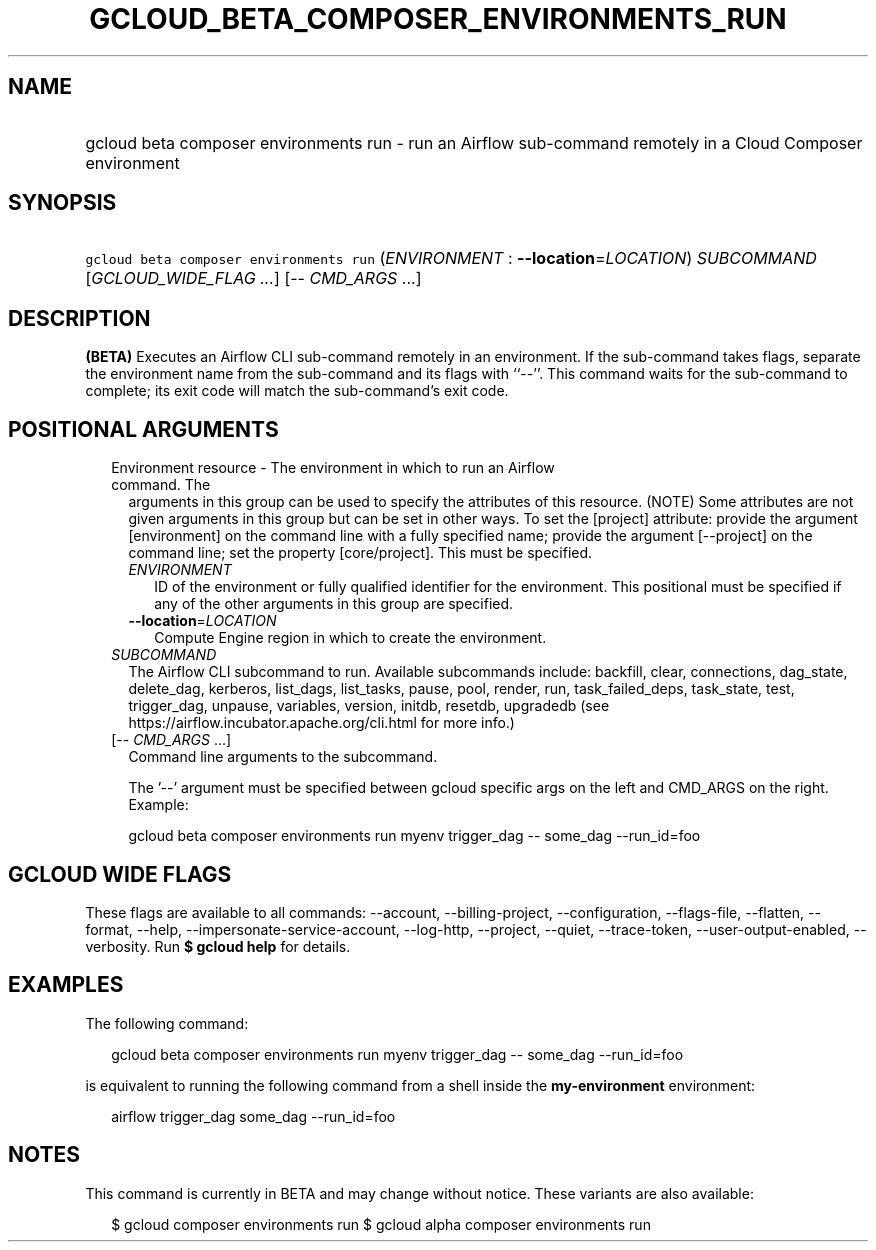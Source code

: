 
.TH "GCLOUD_BETA_COMPOSER_ENVIRONMENTS_RUN" 1



.SH "NAME"
.HP
gcloud beta composer environments run \- run an Airflow sub\-command remotely in a Cloud Composer environment



.SH "SYNOPSIS"
.HP
\f5gcloud beta composer environments run\fR (\fIENVIRONMENT\fR\ :\ \fB\-\-location\fR=\fILOCATION\fR) \fISUBCOMMAND\fR [\fIGCLOUD_WIDE_FLAG\ ...\fR] [\-\-\ \fICMD_ARGS\fR\ ...]



.SH "DESCRIPTION"

\fB(BETA)\fR Executes an Airflow CLI sub\-command remotely in an environment. If
the sub\-command takes flags, separate the environment name from the
sub\-command and its flags with ``\-\-''. This command waits for the
sub\-command to complete; its exit code will match the sub\-command's exit code.



.SH "POSITIONAL ARGUMENTS"

.RS 2m
.TP 2m

Environment resource \- The environment in which to run an Airflow command. The
arguments in this group can be used to specify the attributes of this resource.
(NOTE) Some attributes are not given arguments in this group but can be set in
other ways. To set the [project] attribute: provide the argument [environment]
on the command line with a fully specified name; provide the argument
[\-\-project] on the command line; set the property [core/project]. This must be
specified.

.RS 2m
.TP 2m
\fIENVIRONMENT\fR
ID of the environment or fully qualified identifier for the environment. This
positional must be specified if any of the other arguments in this group are
specified.

.TP 2m
\fB\-\-location\fR=\fILOCATION\fR
Compute Engine region in which to create the environment.

.RE
.sp
.TP 2m
\fISUBCOMMAND\fR
The Airflow CLI subcommand to run. Available subcommands include: backfill,
clear, connections, dag_state, delete_dag, kerberos, list_dags, list_tasks,
pause, pool, render, run, task_failed_deps, task_state, test, trigger_dag,
unpause, variables, version, initdb, resetdb, upgradedb (see
https://airflow.incubator.apache.org/cli.html for more info.)

.TP 2m
[\-\- \fICMD_ARGS\fR ...]
Command line arguments to the subcommand.

The '\-\-' argument must be specified between gcloud specific args on the left
and CMD_ARGS on the right. Example:

gcloud beta composer environments run myenv trigger_dag \-\- some_dag
\-\-run_id=foo


.RE
.sp

.SH "GCLOUD WIDE FLAGS"

These flags are available to all commands: \-\-account, \-\-billing\-project,
\-\-configuration, \-\-flags\-file, \-\-flatten, \-\-format, \-\-help,
\-\-impersonate\-service\-account, \-\-log\-http, \-\-project, \-\-quiet,
\-\-trace\-token, \-\-user\-output\-enabled, \-\-verbosity. Run \fB$ gcloud
help\fR for details.



.SH "EXAMPLES"

The following command:

.RS 2m
gcloud beta composer environments run myenv trigger_dag \-\- some_dag \-\-run_id=foo
.RE

is equivalent to running the following command from a shell inside the
\fBmy\-environment\fR environment:

.RS 2m
airflow trigger_dag some_dag \-\-run_id=foo
.RE



.SH "NOTES"

This command is currently in BETA and may change without notice. These variants
are also available:

.RS 2m
$ gcloud composer environments run
$ gcloud alpha composer environments run
.RE

